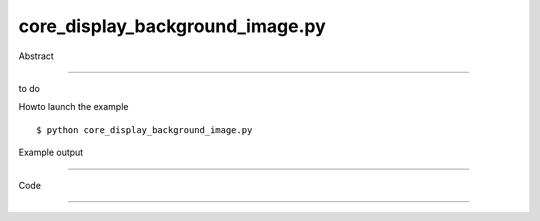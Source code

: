 core_display_background_image.py
============

Abstract

------

to do

Howto launch the example ::

  $ python core_display_background_image.py

Example output

------

  .. image:: images/screenshots/capture-core_display_background_image-1-1510045225.jpeg


Code

------


  .. highlight:: python
    :linenothreshold: 5

    from OCC.Display.SimpleGui import init_display
    from OCC.BRepPrimAPI import BRepPrimAPI_MakeBox
    
    display, start_display, add_menu, add_function_to_menu = init_display()
    my_box = BRepPrimAPI_MakeBox(10., 20., 30.).Shape()
    
    display.SetBackgroundImage('./images/nevers-pont-de-loire.jpg', stretch=True)
    display.DisplayShape(my_box, update=True)
    start_display()
